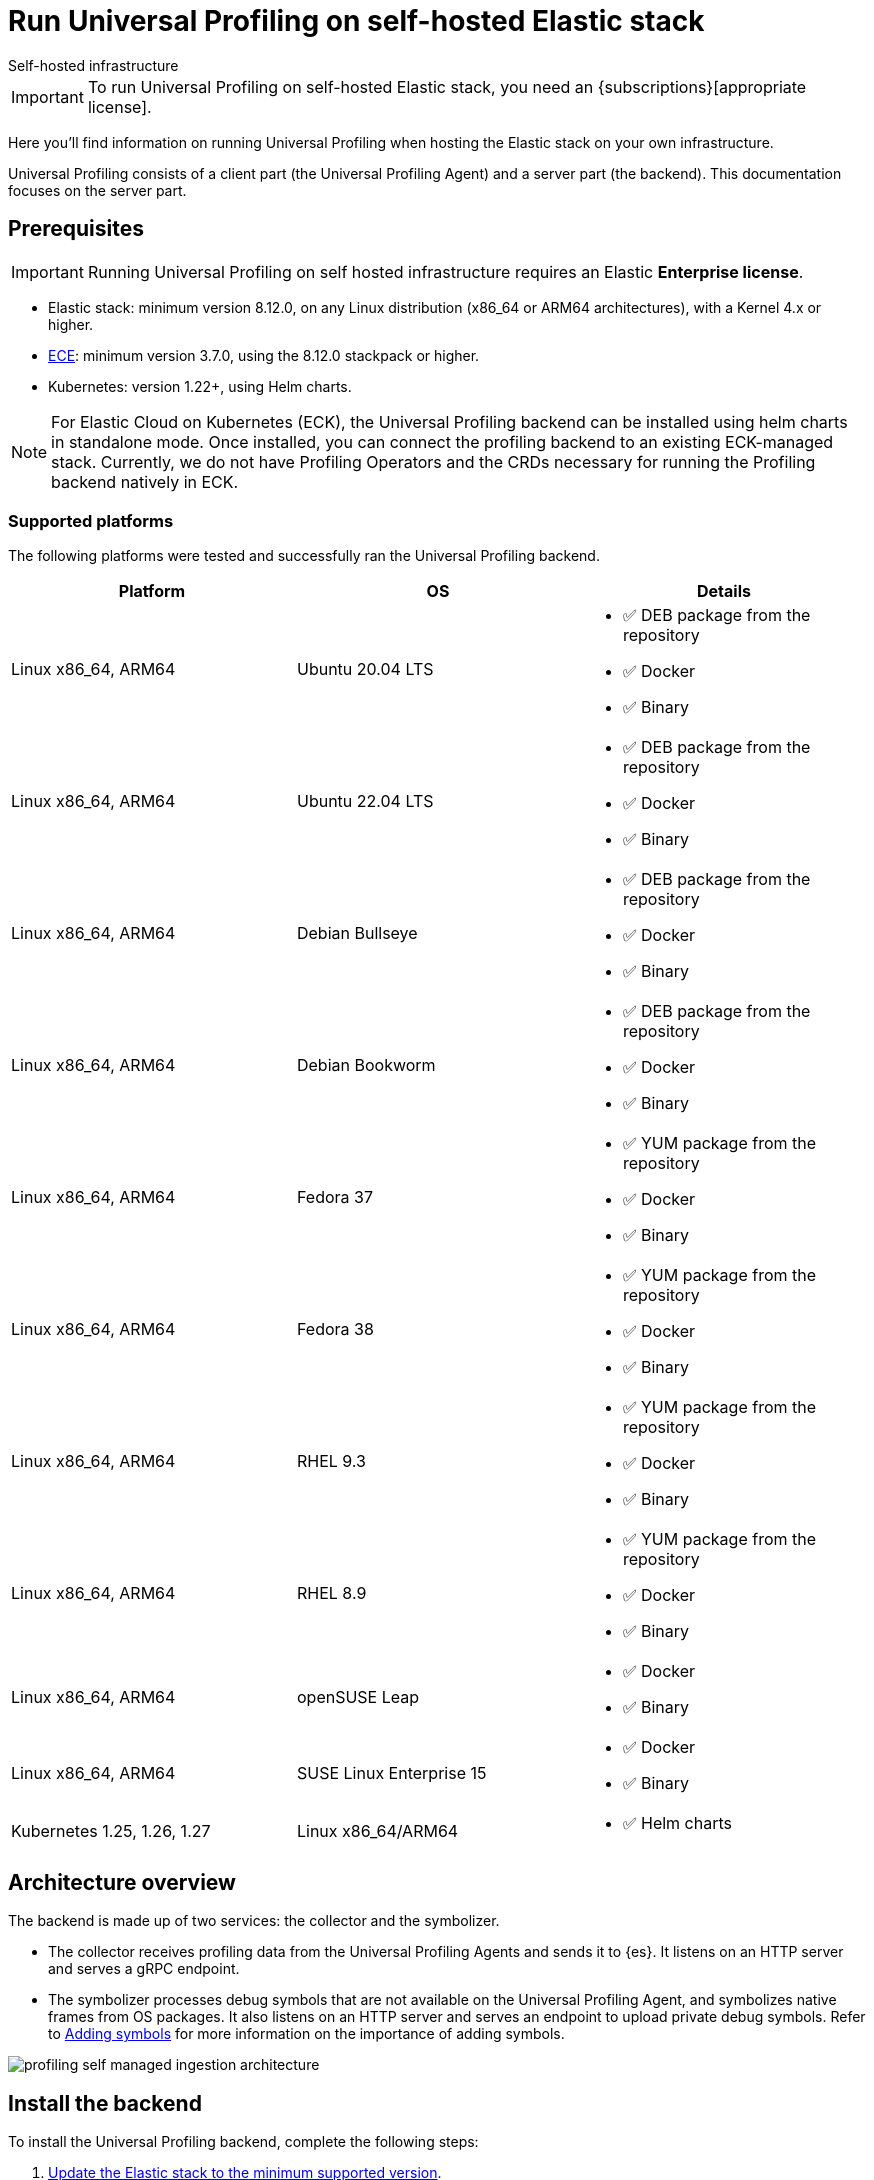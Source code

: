 [[profiling-self-managed]]
= Run Universal Profiling on self-hosted Elastic stack

++++
<titleabbrev>Self-hosted infrastructure</titleabbrev>
++++

IMPORTANT: To run Universal Profiling on self-hosted Elastic stack, you need an {subscriptions}[appropriate license].

Here you'll find information on running Universal Profiling when hosting the Elastic stack on your own infrastructure.

Universal Profiling consists of a client part (the Universal Profiling Agent) and a server part (the backend). This documentation focuses on the server part.

[discrete]
[[profiling-self-managed-supported-platforms]]
== Prerequisites

IMPORTANT: Running Universal Profiling on self hosted infrastructure requires an Elastic **Enterprise license**.

* Elastic stack: minimum version 8.12.0, on any Linux distribution (x86_64 or ARM64 architectures), with a Kernel 4.x or higher.
* https://www.elastic.co/ece[ECE]: minimum version 3.7.0, using the 8.12.0 stackpack or higher.
* Kubernetes: version 1.22+, using Helm charts.

NOTE: For Elastic Cloud on Kubernetes (ECK), the Universal Profiling backend can be installed using helm charts in standalone mode.
Once installed, you can connect the profiling backend to an existing ECK-managed stack.
Currently, we do not have Profiling Operators and the CRDs necessary for running the Profiling backend natively in ECK.

[discrete]
[[profiling-self-managed-backend-support-matrix]]
=== Supported platforms

The following platforms were tested and successfully ran the Universal Profiling backend.

|====
| Platform | OS | Details

| Linux x86_64, ARM64
| Ubuntu 20.04 LTS
a| * ✅ DEB package from the repository
* ✅ Docker
* ✅ Binary

| Linux x86_64, ARM64
| Ubuntu 22.04 LTS
a| * ✅ DEB package from the repository
* ✅ Docker
* ✅ Binary

| Linux x86_64, ARM64
| Debian Bullseye
a| * ✅ DEB package from the repository
* ✅ Docker
* ✅ Binary

| Linux x86_64, ARM64
| Debian Bookworm
a| * ✅ DEB package from the repository
* ✅ Docker
* ✅ Binary

| Linux x86_64, ARM64
| Fedora 37
a| * ✅ YUM package from the repository
* ✅ Docker
* ✅ Binary

| Linux x86_64, ARM64
| Fedora 38
a| * ✅ YUM package from the repository
* ✅ Docker
* ✅ Binary

| Linux x86_64, ARM64
| RHEL 9.3
a| * ✅ YUM package from the repository
* ✅ Docker
* ✅ Binary

| Linux x86_64, ARM64
| RHEL 8.9
a| * ✅ YUM package from the repository
* ✅ Docker
* ✅ Binary

| Linux x86_64, ARM64
| openSUSE Leap
a| * ✅ Docker
* ✅ Binary

| Linux x86_64, ARM64
| SUSE Linux Enterprise 15
a| * ✅ Docker
* ✅ Binary

| Kubernetes 1.25, 1.26, 1.27
| Linux x86_64/ARM64
a| * ✅ Helm charts
|====

[discrete]
[[profiling-self-managed-architecture-overview]]
== Architecture overview

The backend is made up of two services: the collector and the symbolizer.

* The collector receives profiling data from the Universal Profiling Agents and sends it to {es}.
It listens on an HTTP server and serves a gRPC endpoint.
* The symbolizer processes debug symbols that are not available on the Universal Profiling Agent, and symbolizes native frames from OS packages.
It also listens on an HTTP server and serves an endpoint to upload private debug symbols.
Refer to <<profiling-add-symbols, Adding symbols>> for more information on the importance of adding symbols.

[role="screenshot"]
image::images/profiling-self-managed-ingestion-architecture.png[]

[[profiling-self-managed-installation]]
== Install the backend

To install the Universal Profiling backend, complete the following steps:

. <<profiling-self-managed-updating, Update the Elastic stack to the minimum supported version>>.
. <<profiling-self-managed-enable-kibana, Enable Universal Profiling in Kibana>>.
. <<profiling-self-managed-setup-kibana, Set up Universal Profiling in Kibana>>.
. <<profiling-self-managed-running, Run the backend applications>>.
. <<profiling-self-managed-install-next-steps, Next steps>>.

If you face any issues during installation, refer to <<profiling-self-managed-troubleshooting, Troubleshooting Universal Profiling backend>>.

After the Universal Profiling installation is complete, refer to <<profiling-self-managed-ops, Operating the Universal Profiling backend>> for more on monitoring and scaling the backend.

[[profiling-self-managed-updating]]
=== Step 1: Update the stack

To install the Universal Profiling backend, you need to be running the minimum supported version of the Elastic stack.
Refer to the following instructions to update the stack on your platform:

* <<profiling-self-managed-updating-ece>>
* <<profiling-self-managed-updating-self-managed>>
* <<profiling-self-managed-updating-k8s>>

[discrete]
[[profiling-self-managed-updating-ece]]
=== ECE

Update ECE to version 3.7.0 or higher, following the https://www.elastic.co/downloads/enterprise[installations instructions].

[discrete]
[[profiling-self-managed-updating-self-managed]]
=== Self-managed Elastic stack

WARNING: We don't currently support running the backend applications through Elastic Agent.

. Deploy a minimum version 8.12.0 of the Elastic stack (Elasticsearch, Kibana).
. Ensure the machines hosting the Universal Profiling backend run a Linux kernel version 4.x or higher.

[discrete]
[[profiling-self-managed-updating-k8s]]
=== Kubernetes

We don't currently support running the _backend_ applications through ECK, but, if you're running an Elastic stack through ECK, you can still connect the Universal Profiling backend applications to it.

. Update the ECK deployment you want to enable Universal Profiling to 8.12.0 or higher.
. If you're not using ECK, ensure your deployments of Elasticsearch and Kibana are configured to use the minimum supported version (8.12.0 or higher).

Continue to <<profiling-self-managed-enable-kibana>>.

[[profiling-self-managed-enable-kibana]]
=== Step 2: Enable Universal Profiling in Kibana

Configure {kib} to enable the Universal Profiling plugin with the following configuration:

[source,yaml]
----
xpack.profiling.enabled: true
----

Refer to the steps for your platform to deploy update the configuration.

[discrete]
=== ECE

Install the 8.12.0 stackpack or higher.
Refer to {ece-ref}/ece-manage-elastic-stack.html#ece-manage-elastic-stack[ECE manage elastic stack] for more information.

In ECE, you don't need to perform any additional steps to enable the Universal Profiling plugin in Kibana.

[discrete]
=== Self-managed Elastic stack

. Edit the Kibana YAML configuration file, usually named `kibana.yml` by adding previous configuration line.
. Restart Kibana to reload the configuration.

[discrete]
=== Kubernetes

If you're using ECK, add the previous configuration line to the `kibana.k8s.elastic.co/v1` CRD, placing it under the `spec.config` key.
Refer to the {eck-ref}/k8s-kibana-advanced-configuration.html#k8s-kibana-configuration[ECK documentation] for more on configuring {kib}.

If you're not using ECK, edit the `secret` or `configMap` holding the `kibana.yml` configuration file.
Add the previously mentioned config line, and then perform a rolling restart of the Kibana deployment to reload the configuration.

Continue to <<profiling-self-managed-setup-kibana>>.

[[profiling-self-managed-setup-kibana]]
=== Step 3: Set up Universal Profiling in {kib}

Follow the steps in <<profiling-configure-data-ingestion, Configure data ingestion>> to set up Universal Profiling in {kib}.

**If you're running on ECE**, you can stop after setting up Universal Profiling in {kib}. The integrations server automatically deploys the backend applications.

**If you're not running on ECE**, continue to <<profiling-self-managed-running>>.

[[profiling-self-managed-running]]
=== Step 4: Run the backend applications

The next step is to run the backend applications. To do this:

. <<profiling-self-managed-create-api-keys, Create API keys>> to authenticate the backend applications.
. Run the application on <<profiling-self-managed-running-linux, Linux>> or <<profiling-self-managed-running-kubernetes, Kubernetes>>.

[discrete]
[[profiling-self-managed-create-api-keys]]
== Create API keys

Both the collector and symbolizer need to authenticate to Elasticsearch to process profiling data.
For this, you need to create an API key for each application.

Refer to {kibana-ref}/api-keys.html#create-api-key[Create an API key] to create an API key using {kib}.
Select a *User API key* and assign the following permissions  under *Control security privileges*:

[source,json]
----
{
  "profiling": {
    "cluster": [
      "monitor"
    ],
    "indices": [
      {
        "names": [
          "profiling-*"
        ],
        "privileges": [
          "read",
          "write"
        ]
      }
    ]
  }
}
----

Store the "Encoded" version of the API keys, as you will need them to run the Universal Profiling backend.
Continue to <<profiling-self-managed-running-linux>> or <<profiling-self-managed-running-kubernetes>> for information on running the backend applications.

[discrete]
[[profiling-self-managed-running-linux]]
== Run on Linux

Before running the backend applications on Linux, we recommend creating <<profiling-self-managed-running-linux-configfile, configuration files>> to manage the applications.
CLI flags are also supported, but they might result in a more complex management of the backend applications.

Install the backend applications using one of the following options:

1. <<profiling-self-managed-install-os-packages, OS packages (DEB/RPM)>>
2. <<profiling-self-managed-running-linux-container, OCI containers>>
3. <<profiling-self-managed-running-linux-binary, Binary>>: orchestrated with your configuration management system of choice (Ansible, Puppet, Chef, Salt, etc.)

[discrete]
[[profiling-self-managed-running-linux-configfile]]
=== Create configuration files
The configuration files are in YAML format, and are composed of two top-level sections: an "application" section, and an "output" section.

The "application" section contains the configuration for the backend applications, and the "output" section contains the configuration to connect to where the data will be read and sent to.
The "application" section is named after the name of the binary.
The "output" section currently supports only Elasticsearch.

The configuration files are read from the following default locations:

* Collector: `/etc/Elastic/universal-profiling/pf-elastic-collector.yml`
* Symbolizer: `/etc/Elastic/universal-profiling/pf-elastic-symbolizer.yml`

You can customize the location of the configuration files by using the `-c` flag when running the application.

For the sake of simplicity, we will use the default locations in the examples below.
We also display the default application settings; you can refer to the comments in the YAML to understand how to customize them.

[discrete]
[[profiling-self-managed-running-linux-configfile-collector]]
==== Collector configuration file

Copy the content of the snippet below in the `/etc/Elastic/universal-profiling/pf-elastic-collector.yml` file.

Customize the content of `pf-elastic-collector.auth.secret_token` with a secret token of your choice.
This token will be used by the Universal Profiling Agent to authenticate to the collector; you cannot use an empty string as a token.
Adjust the `ssl` section if you want to protect the collector's endpoint with TLS.

Customize the content of the `output.elasticsearch` section, using the Elasticsearch endpoint and <<profiling-self-managed-create-api-keys, API key>> to set the `hosts` and `api_key` values, respectively.
Adjust the `protocol` value and other TLS related settings as needed.

.Collector configuration file
[%collapsible]
====
[source,yaml]
----
pf-elastic-collector:
  # Defines the host and port the server is listening on.
  host: "0.0.0.0:8260"

  # Verbose log output option.
  #verbose: true

  # Configure metrics exposition. Both expvar and Prometheus formats are supported. Both can be
  # configured at the same time. By default, no metrics are exposed.
  # 'prometheus_host' can only be configured with a 'host:port' pair.
  # 'expvar_host' can be configured either with a 'host:port' pair or with a Unix Domain Socket path (with a  'unix://' prefix).
  # When host:port is used, an HTTP server is exposed. The server does not support TLS.
  # An empty value disables metrics exposition for the corresponding format.
  #metrics:
  #  prometheus_host: 'localhost:9090'
  #  expvar_host: unix:///tmp/collector-metrics.sock

  # Define the suggested upper limit of memory that pf-elastic-collector should apply. Using a lower
  # amount of memory might trigger garbage collection more often.
  #memory_limit: 500M

  # Agent authorization configuration. If no methods are defined, all requests will be allowed.
  auth:
    # Define a shared secret token for authorizing agents.
    secret_token: ""

  # Controls storage of Universal Profiling agent metrics/metadata to the customer's cluster and to a
  # cluster controlled by Elastic. By default, the full set of metrics and metadata is written to
  # an Elastic-controlled cluster, and a subset of metrics and metadata to the customer
  # cluster. These are used to monitor agent health and debug/resolve issues.
  agent_metrics:
    # Do not write Universal Profiling agent metrics/metadata to a centralized (non-customer controlled)
    # cluster. This does not affect writing metrics/metadata to the customer cluster.
    #disable: false

    # Write full set of Universal Profiling agent metrics to the customer ES cluster. If false, which
    # is the default, only a limited set of CPU usage and I/O metrics will be written.
    #write_all: false

  # Enable secure communication between pf-host-agent and pf-elastic-collector.
  ssl:
    enabled: false

    # Path to file containing the certificate for server authentication.
    # Needs to be configured when ssl is enabled.
    #certificate: ''

    # Path to file containing server certificate key.
    # Needs to be configured when ssl is enabled.
    #key: ''

    # Optional configuration options for ssl communication.

    # Passphrase for decrypting the Certificate Key.
    # It is recommended to use the provided keystore instead of entering the passphrase in plain text.
    #key_passphrase: ''

    # List of supported/valid protocol versions. By default TLS versions 1.3 is enabled.
    #supported_protocols: [TLSv1.3]

    # Configure cipher suites to be used for SSL connections.
    # Note that cipher suites are not configurable for TLS 1.3.
    #cipher_suites: []

    # Configure curve types for ECDHE based cipher suites.
    #curve_types: []

#================================ Outputs =================================

# Configure the output to use when sending the data collected by pf-elastic-collector.

#-------------------------- Elasticsearch output --------------------------
output:
  elasticsearch:
    # Array of hosts to connect to.
    # Scheme and port can be left out and will be set to the default (`http` and `9200`).
    # In case you specify an additional path, the scheme is required: `http://localhost:9200/path`.
    # IPv6 addresses should always be defined as: `https://[2001:db8::1]:9200`.
    hosts: ["localhost:9200"]

    # Set gzip compression level.
    #compression_level: 0

    # Protocol - either `http` (default) or `https`.
    protocol: "https"

    # Authentication credentials - either API key or username/password.
    #api_key: "id:api_key"

    # Optional HTTP Path.
    #path: "/elasticsearch"

    # Proxy server url.
    #proxy_url: http://proxy:3128

    # The number of times a particular Elasticsearch index operation is attempted. If
    # the indexing operation doesn't succeed after this many retries, the events are
    # dropped. The default is 3.
    #max_retries: 3

    # Enable custom SSL settings. Set to false to ignore custom SSL settings for secure communication.
    #ssl.enabled: true

    # Optional SSL configuration options. SSL is off by default, change the `protocol` option if you want to enable `https`.
    #
    # Control the verification of Elasticsearch certificates. Valid values are:
    # * full, which verifies that the provided certificate is signed by a trusted
    # authority (CA) and also verifies that the server's hostname (or IP address)
    # matches the names identified within the certificate.
    # * strict, which verifies that the provided certificate is signed by a trusted
    # authority (CA) and also verifies that the server's hostname (or IP address)
    # matches the names identified within the certificate. If the Subject Alternative
    # Name is empty, it returns an error.
    # * certificate, which verifies that the provided certificate is signed by a
    # trusted authority (CA), but does not perform any hostname verification.
    #  * none, which performs no verification of the server's certificate. This
    # mode disables many of the security benefits of SSL/TLS and should only be used
    # after very careful consideration. It is primarily intended as a temporary
    # diagnostic mechanism when attempting to resolve TLS errors; its use in
    # production environments is strongly discouraged.
    #ssl.verification_mode: full

    # List of supported/valid TLS versions. By default all TLS versions 1.0 up to
    # 1.2 are enabled.
    #ssl.supported_protocols: [TLSv1.0, TLSv1.1, TLSv1.2]

    # List of root certificates for HTTPS server verifications.
    #ssl.certificate_authorities: ["/etc/pki/root/ca.pem"]

    # Certificate for SSL client authentication.
    #ssl.certificate: "/etc/pki/client/cert.pem"

    # Client Certificate Key
    #ssl.key: "/etc/pki/client/cert.key"

    # Optional passphrase for decrypting the Certificate Key.
    # It is recommended to use the provided keystore instead of entering the passphrase in plain text.
    #ssl.key_passphrase: ''

    # Configure cipher suites to be used for SSL connections.
    #ssl.cipher_suites: []

    # Configure curve types for ECDHE based cipher suites.
    #ssl.curve_types: []

    # Configure what types of renegotiation are supported. Valid options are
    # never, once, and freely. Default is never.
    #ssl.renegotiation: never
----
====

[discrete]
[[profiling-self-managed-running-linux-configfile-symbolizer]]
==== Symbolizer configuration file

Copy the content of the snippet below in the `/etc/Elastic/universal-profiling/pf-elastic-symbolizer.yml` file.

You don't need to customize any values in the `pf-elastic-symbolizer` section.
Adjust the `ssl` section if you want to protect the symbolizer's endpoint with TLS.

Customize the content of the `output.elasticsearch` section, using the Elasticsearch endpoint and <<profiling-self-managed-create-api-keys, API key>> to set the `hosts` and `api_key` values, respectively.
Adjust the `protocol` value and other TLS related settings as needed.

.Symbolizer configuration file
[%collapsible]
====
[source,yaml]
----
pf-elastic-symbolizer:
  # Defines the host and port the server is listening on.
  host: "0.0.0.0:8240"

  # Endpoint for the service to connect to and query for software packages.
  # Do not set this value unless you are running a local instance of the debug symbols mirror.
  endpoint: ""

  # Verbose log output option. (default: false)
  #verbose: true

  # Configure metrics exposition. Both expvar and Prometheus formats are supported. Both can be
  # configured at the same time. By default, no metrics are exposed.
  # 'prometheus_host' can only be configured with a 'host:port' pair.
  # 'expvar_host' can be configured either with a 'host:port' pair or with a Unix Domain Socket path (with a  'unix://' prefix).
  # When host:port is used, an HTTP server is exposed. The server does not support TLS.
  # An empty value disables metrics exposition for the corresponding format.
  #metrics:
  #  prometheus_host: 'localhost:9090'
  #  expvar_host: unix:///tmp/collector-metrics.sock

  # Define the suggested upper limit of memory that pf-elastic-symbolizer should apply. Using a lower
  # amount of memory might trigger garbage collection more often. (default: 200MB)
  #memory_limit: 500M

  # Enable secure communication between symbtool and pf-elastic-symbolizer.
  ssl:
    enabled: false

    # Path to file containing the certificate for server authentication.
    # Needs to be configured when ssl is enabled.
    #certificate: ''

    # Path to file containing server certificate key.
    # Needs to be configured when ssl is enabled.
    #key: ''

    # Optional configuration options for ssl communication.

    # Passphrase for decrypting the Certificate Key.
    # It is recommended to use the provided keystore instead of entering the passphrase in plain text.
    #key_passphrase: ''

    # List of supported/valid protocol versions. By default TLS versions 1.1 up to 1.3 are enabled.
    #supported_protocols: [TLSv1.1, TLSv1.2, TLSv1.3]

    # Configure cipher suites to be used for SSL connections.
    # Note that cipher suites are not configurable for TLS 1.3.
    #cipher_suites: []

    # Configure curve types for ECDHE based cipher suites.
    #curve_types: []

#================================ Outputs =================================

# Configure the output to use when sending the data collected by pf-elastic-symbolizer.

#-------------------------- Elasticsearch output --------------------------
output:
  elasticsearch:
    # Array of hosts to connect to.
    # Scheme and port can be left out and will be set to the default (`http` and `9200`).
    # In case you specify an additional path, the scheme is required: `http://localhost:9200/path`.
    # IPv6 addresses should always be defined as: `https://[2001:db8::1]:9200`.
    hosts: ["localhost:9200"]

    # Set gzip compression level.
    #compression_level: 0

    # Protocol - either `http` (default) or `https`.
    protocol: "https"

    # Authentication credentials - either API key or username/password.
    #api_key: "id:api_key"

    # Optional HTTP Path.
    #path: "/elasticsearch"

    # Proxy server url.
    #proxy_url: http://proxy:3128

    # The number of times a particular Elasticsearch index operation is attempted. If
    # the indexing operation doesn't succeed after this many retries, the events are
    # dropped. The default is 3.
    #max_retries: 3

    # Enable custom SSL settings. Set to false to ignore custom SSL settings for secure communication.
    #ssl.enabled: true

    # Optional SSL configuration options. SSL is off by default, change the `protocol` option if you want to enable `https`.
    #
    # Control the verification of Elasticsearch certificates. Valid values are:
    # * full, which verifies that the provided certificate is signed by a trusted
    # authority (CA) and also verifies that the server's hostname (or IP address)
    # matches the names identified within the certificate.
    # * strict, which verifies that the provided certificate is signed by a trusted
    # authority (CA) and also verifies that the server's hostname (or IP address)
    # matches the names identified within the certificate. If the Subject Alternative
    # Name is empty, it returns an error.
    # * certificate, which verifies that the provided certificate is signed by a
    # trusted authority (CA), but does not perform any hostname verification.
    #  * none, which performs no verification of the server's certificate. This
    # mode disables many of the security benefits of SSL/TLS and should only be used
    # after very careful consideration. It is primarily intended as a temporary
    # diagnostic mechanism when attempting to resolve TLS errors; its use in
    # production environments is strongly discouraged.
    #ssl.verification_mode: full

    # List of supported/valid TLS versions. By default all TLS versions 1.0 up to
    # 1.2 are enabled.
    #ssl.supported_protocols: [TLSv1.0, TLSv1.1, TLSv1.2]

    # List of root certificates for HTTPS server verifications.
    #ssl.certificate_authorities: ["/etc/pki/root/ca.pem"]

    # Certificate for SSL client authentication.
    #ssl.certificate: "/etc/pki/client/cert.pem"

    # Client Certificate Key
    #ssl.key: "/etc/pki/client/cert.key"

    # Optional passphrase for decrypting the Certificate Key.
    # It is recommended to use the provided keystore instead of entering the passphrase in plain text.
    #ssl.key_passphrase: ''

    # Configure cipher suites to be used for SSL connections.
    #ssl.cipher_suites: []

    # Configure curve types for ECDHE based cipher suites.
    #ssl.curve_types: []

    # Configure what types of renegotiation are supported. Valid options are
    # never, once, and freely. Default is never.
    #ssl.renegotiation: never

----
====

[discrete]
[[profiling-self-managed-install-os-packages]]
=== OS packages (DEB/RPM)

Follow these steps to install the backend using OS packages.

[discrete]
[[profiling-run-backend-deb]]
==== DEB packages

. Configure the APT repository:
+
[source,shell,subs="attributes"]
----
wget -qO - https://artifacts.elastic.co/GPG-KEY-elasticsearch | sudo apt-key add -
sudo apt-get install apt-transport-https
echo "deb https://artifacts.elastic.co/packages/{major-version}/apt stable main" | sudo tee -a /etc/apt/sources.list.d/elastic-{major-version}.list
----

. Install the packages:
+
[source,shell]
----
sudo apt update
sudo apt install -y pf-elastic-collector pf-elastic-symbolizer
----

[discrete]
[[profiling-run-backend-rpm]]
==== RPM packages

For RPM packages, configure the YUM repository and install the packages:

. Download and install the public signing key:
+
[source,sh]
--------------------------------------------------
sudo rpm --import https://packages.elastic.co/GPG-KEY-elasticsearch
--------------------------------------------------

. Create a file with a `.repo` extension (for example, `elastic.repo`) in your `/etc/yum.repos.d/` directory and add the following lines:
+

["source","sh",subs="attributes"]
--------------------------------------------------
[elastic-{major-version}]
name=Elastic repository for {major-version} packages
baseurl=https://artifacts.elastic.co/packages/{major-version}/yum
gpgcheck=1
gpgkey=https://artifacts.elastic.co/GPG-KEY-elasticsearch
enabled=1
autorefresh=1
type=rpm-md
--------------------------------------------------

. Install the backend services by running:
+

["source","sh",subs="attributes"]
--------------------------------------------------
sudo yum update
sudo yum install -y pf-elastic-collector pf-elastic-symbolizer
--------------------------------------------------

[discrete]
==== Run the services

After installing the packages, enable and start the systemd services:

[source,shell]
----
sudo systemctl enable pf-elastic-collector
sudo systemctl start pf-elastic-collector

sudo systemctl enable pf-elastic-symbolizer
sudo systemctl start pf-elastic-symbolizer
----

Now you can check the services' logs to spot any problems:

[source,shell]
----
sudo journalctl -xu pf-elastic-collector
sudo journalctl -xu pf-elastic-symbolizer
----

Refer to <<profiling-self-managed-troubleshooting, Troubleshooting Universal Profiling backend>> for more information on troubleshooting possible errors in the logs.

[discrete]
[[profiling-self-managed-running-linux-container]]
==== OCI containers

We provide OCI images in the Elastic registry to run the backend services in containers.
The images are multi-platform, so they both work on x86_64 and ARM64 architectures.

With the config file in place in your system, you can run the containers with the following commands (the example command uses Docker, but any OCI runtime will work):

. Collector:
+
[source,shell]
----
docker run -d --name pf-elastic-collector -p 8260:8260 -v /etc/Elastic/universal-profiling/pf-elastic-collector.yml:/pf-elastic-collector.yml:ro \
  docker.elastic.co/observability/profiling-collector:{version} -c /pf-elastic-collector.yml
----

. Symbolizer:
+
[source,shell]
----
docker run -d --name pf-elastic-symbolizer -p 8240:8240 -v /etc/Elastic/universal-profiling/pf-elastic-symbolizer.yml:/pf-elastic-symbolizer.yml:ro \
  docker.elastic.co/observability/profiling-symbolizer:{version} -c /pf-elastic-symbolizer.yml
----

With the above commands, the backend containers will serve the HTTP endpoints on the host ports 8260 and 8240, respectively.
We provided the `-v` flag to mount the configuration files in the containers, and then we used the `-c` flag to tell the applications to read the configuration files from the mounted path.

Container processes will be running in the background, you can check the logs with `docker logs <container_name>`, e.g.

[source,shell]
----
docker logs pf-elastic-collector
docker logs pf-elastic-symbolizer
----

[discrete]
[[profiling-self-managed-running-linux-binary]]
==== Binary

. Download and unpack the binaries for your platform:
+
For x86_64
+
[source,shell,subs="attributes"]
----
wget -O- "https://artifacts.elastic.co/downloads/prodfiler/pf-elastic-collector-{version}-linux-x86_64.tar.gz" | tar xzf -
wget -O- "https://artifacts.elastic.co/downloads/prodfiler/pf-elastic-symbolizer-{version}-linux-x86_64.tar.gz" | tar xzf -
----

+
For ARM64
+
[source,shell,subs="attributes"]
----
wget -O- "https://artifacts.elastic.co/downloads/prodfiler/pf-elastic-collector-{version}-linux-arm64.tar.gz" | tar xzf -
wget -O- "https://artifacts.elastic.co/downloads/prodfiler/pf-elastic-symbolizer-{version}-linux-arm64.tar.gz" | tar xzf -
----

. Copy the `pf-elastic-collector` and `pf-elastic-symbolizer` binaries to a directory in the machine's `PATH`.
. Run the backend application processes, instructing them to read the configuration files created previously.

+
[source,shell]
----
pf-elastic-collector -c /etc/Elastic/universal-profiling/pf-elastic-collector.yml
pf-elastic-symbolizer -c /etc/Elastic/universal-profiling/pf-elastic-symbolizer.yml
----

If you want to customize configuration options passed to the binaries, you can use command line flags. All overrides are specified using the `-E` flag.
For example, if you want to override the `host` value for the `pf-elastic-collector` application, you can use the `-E pf-elastic-collector.host` flag as follows:

[source,shell]
----
pf-elastic-collector -c /etc/Elastic/universal-profiling/pf-elastic-collector.yml -E pf-elastic-collector.host=0.0.0.0:8844
----

In the previous example, we configured the collector to listen on all network interfaces on port 8844, instead of the 8260 value contained in the YAML configuration file.

You can use the `-E` flag to override any values contained in the configuration files, as lng as you specify the full YAML path on the command line flag.
We recommend sticking with the configuration files for simpler orchestration.

The same configuration overrides and recommendations apply to the `pf-elastic-symbolizer` binary.

[discrete]
[[profiling-self-managed-running-kubernetes]]
== Run on Kubernetes

We provide https://helm.io[Helm] charts to deploy the backend services on Kubernetes.

To install the backend services, you need to add the Elastic Helm repository to your Helm installation and then install the charts.

We recommend creating a `values.yaml` file defining the Kubernetes-specific options of the chart. If you want to stick with the default values provided by the chart, you don't need to create a `values.yaml` file for each chart.
For the applications' configuration, you can reuse the configuration files detailed in <<profiling-self-managed-running-linux-configfile,"Create configuration files">> and pass them to Helm as a values file (using the `--values` of `-f` flags), or copy them in the `values.yaml` file.

In the example below we don't apply any modifications to the Kubernetes configs, so we will use the default values provided by the chart.

. Install and update the Elastic Helm registry:
+
[source,shell]
----
helm repo add elastic https://helm.elastic.co
helm repo update elastic
----

. Install the charts (we are using the `universal-profiling` namespace, but you can customize at will):
+
[source,shell]
----
helm install --create-namespace -n universal-profiling collector elastic/profiling-collector -f /etc/Elastic/universal-profiling/pf-elastic-collector.yml
helm install --create-namespace -n universal-profiling symbolizer elastic/profiling-symbolizer -f /etc/Elastic/universal-profiling/pf-elastic-symbolizer.yml
----

. Check the pods are running and read their logs, by following the steps listed in the output of the `helm install` commands.

NOTE: In the previous examples, we used the charts' default values to configure Kubernetes resources. These **do not** include the creation of an `Ingress` resource.
If you want to expose the services to an Universal Profiling Agent and symbtool deployment outside the Kubernetes cluster, you need to set up the `ingress` section of each chart.

Continue to <<profiling-self-managed-install-next-steps>>.

[[profiling-self-managed-install-next-steps]]
=== Step 5: Next steps

With the backend installed, we recommend testing the backend and reading the documentation on operating the backend

[discrete]
=== Test the backend

Follow the steps described in <<profiling-install-profiling-agent, Install the Universal Profiling Agent>> to install the Universal Profiling Agent on a machine, and verify that the backend is working as expected.

The agent logs will show that the agent is sending data to the backend, and navigating to Kibana you should be able to see data in the **Stacktraces** view.
Inspect the backend services logs to verify that the data is being received and ingested.
If needed, re-configure the backend services with `verbose: true` to get more detailed logs.

If you find issues in the logs, refer to <<profiling-self-managed-troubleshooting, Troubleshooting Universal Profiling backend>>.

[discrete]
=== Operating the backend

Next we recommend reading <<profiling-self-managed-ops, Operating the Universal Profiling backend>> to learn how to monitor and scale the backend on each platform.
